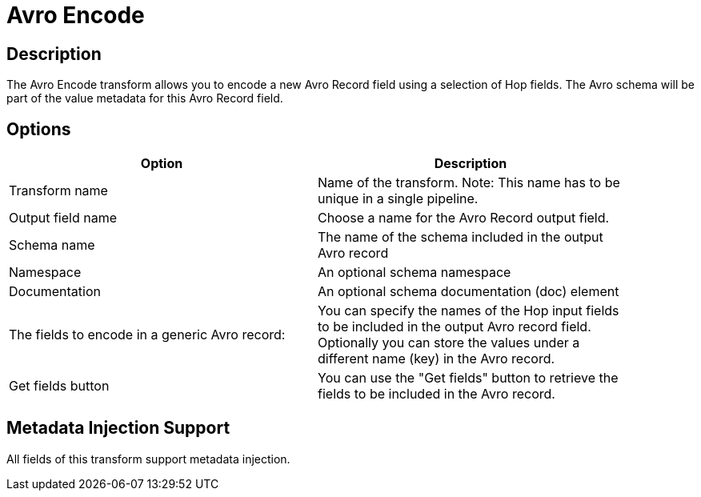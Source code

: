////
Licensed to the Apache Software Foundation (ASF) under one
or more contributor license agreements.  See the NOTICE file
distributed with this work for additional information
regarding copyright ownership.  The ASF licenses this file
to you under the Apache License, Version 2.0 (the
"License"); you may not use this file except in compliance
with the License.  You may obtain a copy of the License at
  http://www.apache.org/licenses/LICENSE-2.0
Unless required by applicable law or agreed to in writing,
software distributed under the License is distributed on an
"AS IS" BASIS, WITHOUT WARRANTIES OR CONDITIONS OF ANY
KIND, either express or implied.  See the License for the
specific language governing permissions and limitations
under the License.
////
:documentationPath: /pipeline/transforms/
:language: en_US
:description: The Avro Encode transform allows you to encode a new Avro field using a selection of Hop fields.

= Avro Encode

== Description

The Avro Encode transform allows you to encode a new Avro Record field using a selection of Hop fields.   The Avro schema will be part of the value metadata for this Avro Record field.

== Options

[width="90%",options="header"]
|===

|Option|Description

|Transform name
|Name of the transform.
Note: This name has to be unique in a single pipeline.

|Output field name
|Choose a name for the Avro Record output field.

|Schema name
|The name of the schema included in the output Avro record

|Namespace
|An optional schema namespace

|Documentation
|An optional schema documentation (doc) element

|The fields to encode in a generic Avro record:
|You can specify the names of the Hop input fields to be included in the output Avro record field.
Optionally you can store the values under a different name (key) in the Avro record.

|Get fields button
|You can use the "Get fields" button to retrieve the fields to be included in the Avro record.

|===

== Metadata Injection Support

All fields of this transform support metadata injection.
